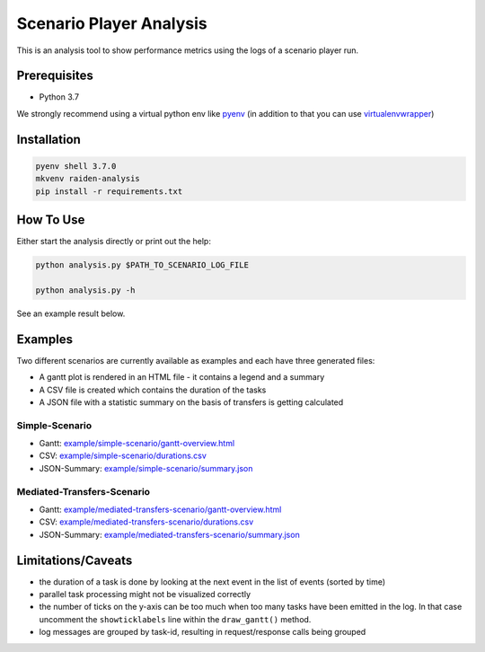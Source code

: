 Scenario Player Analysis
========================
This is an analysis tool to show performance metrics using the logs of a scenario player run.

Prerequisites
^^^^^^^^^^^^^
- Python 3.7

We strongly recommend using a virtual python env like `pyenv <https://github.com/pyenv/pyenv>`_
(in addition to that you can use `virtualenvwrapper <https://github.com/virajkanwade/venvwrapper>`_)

Installation
^^^^^^^^^^^^

.. code-block:: bash

    pyenv shell 3.7.0
    mkvenv raiden-analysis
    pip install -r requirements.txt

How To Use
^^^^^^^^^^
Either start the analysis directly or print out the help:

.. code-block:: bash

    python analysis.py $PATH_TO_SCENARIO_LOG_FILE

    python analysis.py -h


See an example result below.

Examples
^^^^^^^^
Two different scenarios are currently available as examples and each have three generated files:

- A gantt plot is rendered in an HTML file - it contains a legend and a summary
- A CSV file is created which contains the duration of the tasks
- A JSON file with a statistic summary on the basis of transfers is getting calculated

Simple-Scenario
"""""""""""""""

- Gantt: `<example/simple-scenario/gantt-overview.html>`_
- CSV: `<example/simple-scenario/durations.csv>`_
- JSON-Summary: `<example/simple-scenario/summary.json>`_

Mediated-Transfers-Scenario
"""""""""""""""""""""""""""

- Gantt: `<example/mediated-transfers-scenario/gantt-overview.html>`_
- CSV: `<example/mediated-transfers-scenario/durations.csv>`_
- JSON-Summary: `<example/mediated-transfers-scenario/summary.json>`_


Limitations/Caveats
^^^^^^^^^^^^^^^^^^^
- the duration of a task is done by looking at the next event in the list of events (sorted by time)
- parallel task processing might not be visualized correctly
- the number of ticks on the y-axis can be too much when too many tasks have been emitted in the log. In that case uncomment the ``showticklabels`` line within the ``draw_gantt()`` method.
- log messages are grouped by task-id, resulting in request/response calls being grouped
